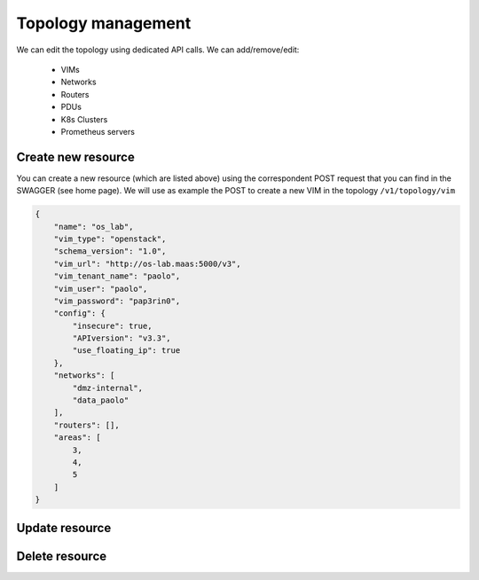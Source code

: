 ===================
Topology management
===================

We can edit the topology using dedicated API calls. We can add/remove/edit:

    - VIMs
    - Networks
    - Routers
    - PDUs
    - K8s Clusters
    - Prometheus servers

Create new resource
*******************
You can create a new resource (which are listed above) using the correspondent POST request that you can find in the SWAGGER (see home page).
We will use as example the POST to create a new VIM in the topology ``/v1/topology/vim``

.. code-block:: json

    {
        "name": "os_lab",
        "vim_type": "openstack",
        "schema_version": "1.0",
        "vim_url": "http://os-lab.maas:5000/v3",
        "vim_tenant_name": "paolo",
        "vim_user": "paolo",
        "vim_password": "pap3rin0",
        "config": {
            "insecure": true,
            "APIversion": "v3.3",
            "use_floating_ip": true
        },
        "networks": [
            "dmz-internal",
            "data_paolo"
        ],
        "routers": [],
        "areas": [
            3,
            4,
            5
        ]
    }


Update resource
***************


Delete resource
***************
